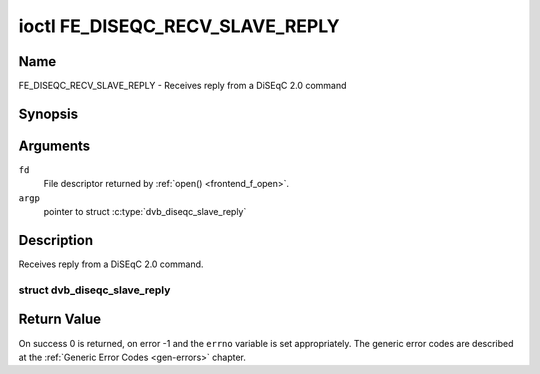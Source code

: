.. -*- coding: utf-8; mode: rst -*-

.. _FE_DISEQC_RECV_SLAVE_REPLY:

********************************
ioctl FE_DISEQC_RECV_SLAVE_REPLY
********************************

Name
====

FE_DISEQC_RECV_SLAVE_REPLY - Receives reply from a DiSEqC 2.0 command


Synopsis
========

.. c:function:: int ioctl( int fd, FE_DISEQC_RECV_SLAVE_REPLY, struct dvb_diseqc_slave_reply *argp )
    :name: FE_DISEQC_RECV_SLAVE_REPLY


Arguments
=========

``fd``
    File descriptor returned by :ref:`open() <frontend_f_open>`.

``argp``
    pointer to struct
    :c:type:`dvb_diseqc_slave_reply`


Description
===========

Receives reply from a DiSEqC 2.0 command.

.. c:type:: dvb_diseqc_slave_reply

struct dvb_diseqc_slave_reply
-----------------------------

.. tabularcolumns:: |p{4.4cm}|p{4.4cm}|p{8.7cm}|

.. flat-table:: struct dvb_diseqc_slave_reply
    :header-rows:  0
    :stub-columns: 0
    :widths:       1 1 2


    -  .. row 1

       -  uint8_t

       -  msg[4]

       -  DiSEqC message (framing, data[3])

    -  .. row 2

       -  uint8_t

       -  msg_len

       -  Length of the DiSEqC message. Valid values are 0 to 4, where 0
	  means no msg

    -  .. row 3

       -  int

       -  timeout

       -  Return from ioctl after timeout ms with errorcode when no message
	  was received


Return Value
============

On success 0 is returned, on error -1 and the ``errno`` variable is set
appropriately. The generic error codes are described at the
:ref:`Generic Error Codes <gen-errors>` chapter.
